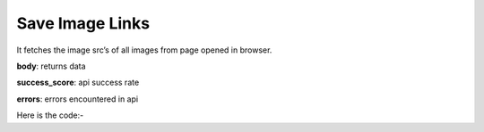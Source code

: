 **************************************************
Save Image Links
**************************************************
It fetches the image src’s of all images from page opened in browser.

**body**: returns data

**success_score**: api success rate

**errors**: errors encountered in api 

Here is the code:-

.. py:function:: twitter.save_image_links()

   
   :return: {"body": [{'Imagelink': 'Imagelink'}], "success_score": "100", "errors": []}
   :rtype: dict
